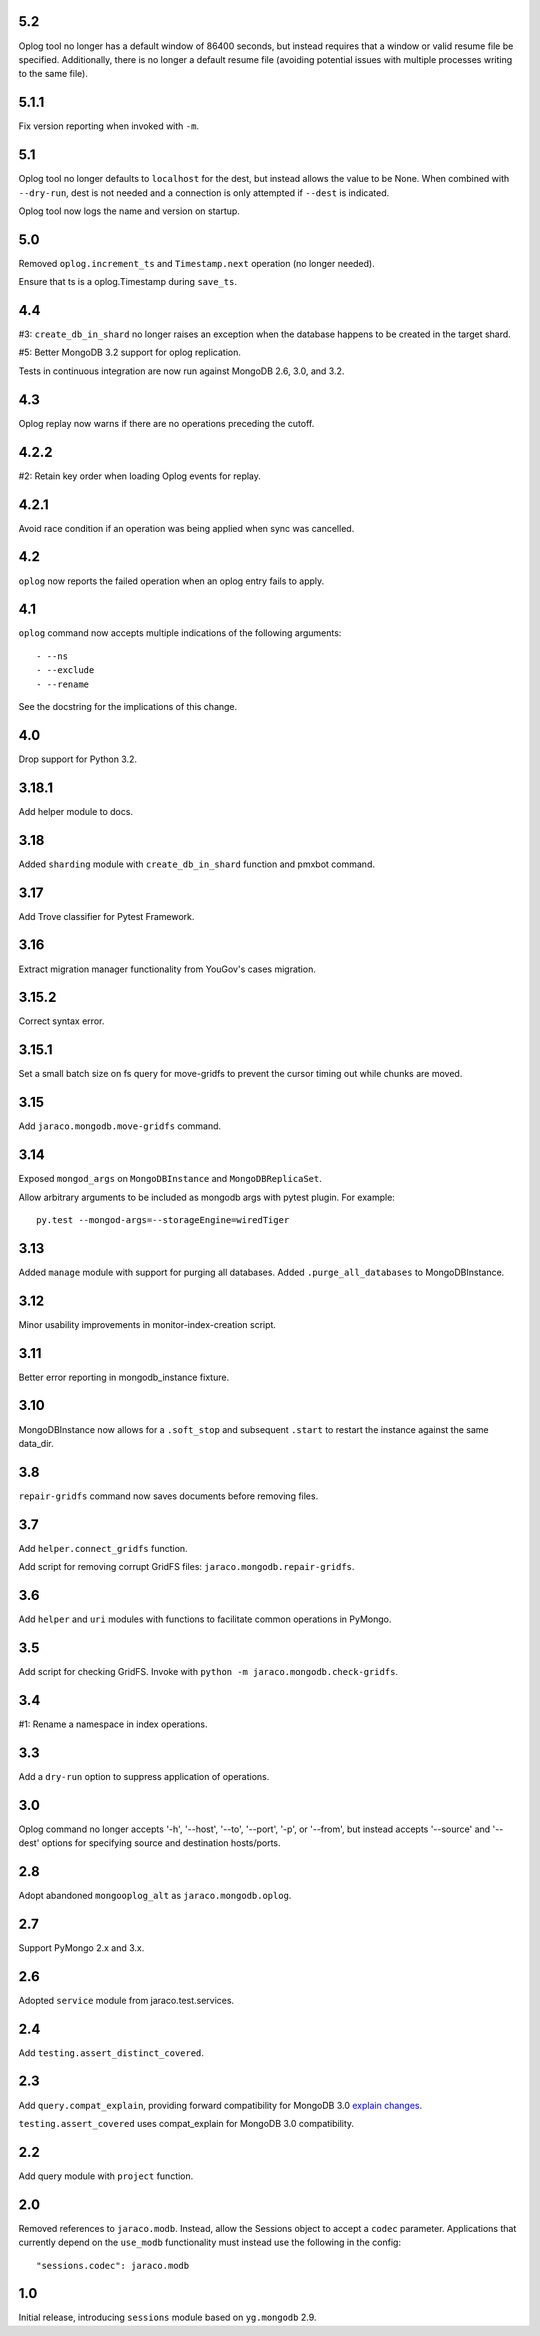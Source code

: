 5.2
===

Oplog tool no longer has a default window of 86400 seconds,
but instead requires that a window or valid resume file
be specified. Additionally, there is no longer a default
resume file (avoiding potential issues with multiple
processes writing to the same file).

5.1.1
=====

Fix version reporting when invoked with ``-m``.

5.1
===

Oplog tool no longer defaults to ``localhost`` for the dest,
but instead allows the value to be None. When combined with
``--dry-run``, dest is not needed and a connection is only
attempted if ``--dest`` is indicated.

Oplog tool now logs the name and version on startup.

5.0
===

Removed ``oplog.increment_ts`` and ``Timestamp.next`` operation
(no longer needed).

Ensure that ts is a oplog.Timestamp during ``save_ts``.

4.4
===

#3: ``create_db_in_shard`` no longer raises an exception when
the database happens to be created in the target shard.

#5: Better MongoDB 3.2 support for oplog replication.

Tests in continuous integration are now run against MongoDB
2.6, 3.0, and 3.2.

4.3
===

Oplog replay now warns if there are no operations preceding
the cutoff.

4.2.2
=====

#2: Retain key order when loading Oplog events for replay.

4.2.1
=====

Avoid race condition if an operation was being applied
when sync was cancelled.

4.2
===

``oplog`` now reports the failed operation when an oplog
entry fails to apply.

4.1
===

``oplog`` command now accepts multiple indications of the
following arguments::

 - --ns
 - --exclude
 - --rename

See the docstring for the implications of this change.

4.0
===

Drop support for Python 3.2.

3.18.1
======

Add helper module to docs.

3.18
====

Added ``sharding`` module with ``create_db_in_shard``
function and pmxbot command.

3.17
====

Add Trove classifier for Pytest Framework.

3.16
====

Extract migration manager functionality from YouGov's
cases migration.

3.15.2
======

Correct syntax error.

3.15.1
======

Set a small batch size on fs query for move-gridfs to
prevent the cursor timing out while chunks are moved.

3.15
====

Add ``jaraco.mongodb.move-gridfs`` command.

3.14
====

Exposed ``mongod_args`` on ``MongoDBInstance``
and ``MongoDBReplicaSet``.

Allow arbitrary arguments to be included as mongodb
args with pytest plugin. For example::

    py.test --mongod-args=--storageEngine=wiredTiger

3.13
====

Added ``manage`` module with support for purging all databases.
Added ``.purge_all_databases`` to MongoDBInstance.

3.12
====

Minor usability improvements in monitor-index-creation script.

3.11
====

Better error reporting in mongodb_instance fixture.

3.10
====

MongoDBInstance now allows for a ``.soft_stop`` and subsequent ``.start``
to restart the instance against the same data_dir.

3.8
===

``repair-gridfs`` command now saves documents before removing
files.

3.7
===

Add ``helper.connect_gridfs`` function.

Add script for removing corrupt GridFS files:
``jaraco.mongodb.repair-gridfs``.

3.6
===

Add ``helper`` and ``uri`` modules with functions to facilitate common
operations in PyMongo.

3.5
===

Add script for checking GridFS. Invoke with
``python -m jaraco.mongodb.check-gridfs``.

3.4
===

#1: Rename a namespace in index operations.

3.3
===

Add a ``dry-run`` option to suppress application of operations.

3.0
===

Oplog command no longer accepts '-h', '--host', '--to', '--port', '-p',
or '--from', but
instead accepts '--source' and '--dest' options for specifying source
and destination hosts/ports.

2.8
===

Adopt abandoned ``mongooplog_alt`` as ``jaraco.mongodb.oplog``.

2.7
===

Support PyMongo 2.x and 3.x.

2.6
===

Adopted ``service`` module from jaraco.test.services.

2.4
===

Add ``testing.assert_distinct_covered``.

2.3
===

Add ``query.compat_explain``, providing forward compatibility
for MongoDB 3.0 `explain changes
<http://docs.mongodb.org/v3.0/reference/explain-results/>`_.

``testing.assert_covered`` uses compat_explain for MongoDB 3.0
compatibility.

2.2
===

Add query module with ``project`` function.

2.0
===

Removed references to ``jaraco.modb``. Instead, allow the Sessions object to
accept a ``codec`` parameter. Applications that currently depend on the
``use_modb`` functionality must instead use the following in the config::

    "sessions.codec": jaraco.modb

1.0
===

Initial release, introducing ``sessions`` module based on ``yg.mongodb`` 2.9.
